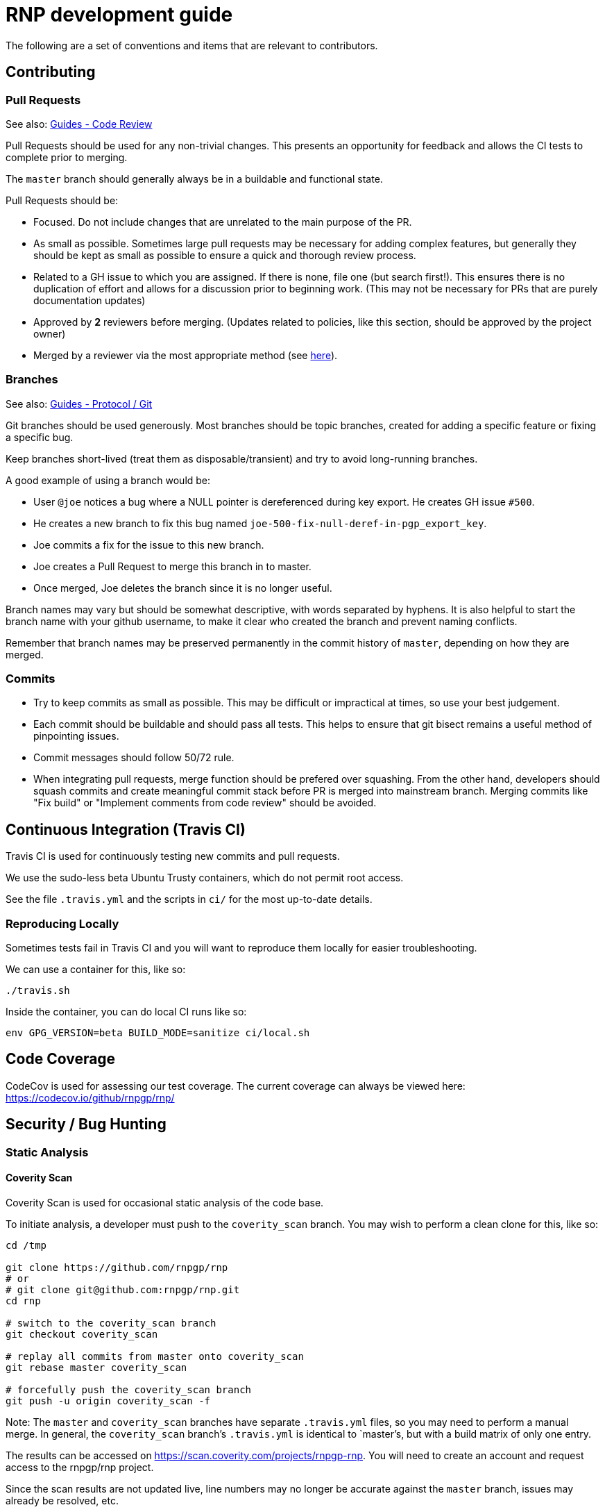 = RNP development guide

The following are a set of conventions and items that are relevant to
contributors.

== Contributing

=== Pull Requests

See also: https://github.com/rnpgp/guides/tree/master/code-review[Guides - Code Review]

Pull Requests should be used for any non-trivial changes. This presents
an opportunity for feedback and allows the CI tests to complete prior to
merging.

The `master` branch should generally always be in a buildable and
functional state.

Pull Requests should be:

* Focused. Do not include changes that are unrelated to the main purpose
  of the PR.
* As small as possible. Sometimes large pull requests may be necessary
  for adding complex features, but generally they should be kept as small
  as possible to ensure a quick and thorough review process.
* Related to a GH issue to which you are assigned. If there is none,
  file one (but search first!). This ensures there is no duplication of
  effort and allows for a discussion prior to beginning work.
  (This may not be necessary for PRs that are purely documentation updates)
* Approved by **2** reviewers before merging.
  (Updates related to policies, like this section, should be approved by
  the project owner)
* Merged by a reviewer via the most appropriate method
  (see https://github.com/rnpgp/guides/tree/master/protocol/git[here]).

=== Branches

See also: https://github.com/rnpgp/guides/tree/master/protocol/git[Guides - Protocol / Git]

Git branches should be used generously. Most branches should be topic branches,
created for adding a specific feature or fixing a specific bug.

Keep branches short-lived (treat them as disposable/transient) and try to
avoid long-running branches.

A good example of using a branch would be:

* User `@joe` notices a bug where a NULL pointer is dereferenced during
  key export. He creates GH issue `#500`.
* He creates a new branch to fix this bug named
  `joe-500-fix-null-deref-in-pgp_export_key`.
* Joe commits a fix for the issue to this new branch.
* Joe creates a Pull Request to merge this branch in to master.
* Once merged, Joe deletes the branch since it is no longer useful.

Branch names may vary but should be somewhat descriptive, with words
separated by hyphens. It is also helpful to start the branch name with
your github username, to make it clear who created the branch and
prevent naming conflicts.

Remember that branch names may be preserved permanently in the commit
history of `master`, depending on how they are merged.

=== Commits

* Try to keep commits as small as possible. This may be difficult or
  impractical at times, so use your best judgement.
* Each commit should be buildable and should pass all tests. This helps
  to ensure that git bisect remains a useful method of pinpointing issues.
* Commit messages should follow 50/72 rule.
* When integrating pull requests, merge function should be prefered over
  squashing. From the other hand, developers should squash commits and
  create meaningful commit stack before PR is merged into mainstream branch.
  Merging commits like "Fix build" or "Implement comments from code review"
  should be avoided.

== Continuous Integration (Travis CI)

Travis CI is used for continuously testing new commits and pull
requests.

We use the sudo-less beta Ubuntu Trusty containers, which do not permit
root access.

See the file `.travis.yml` and the scripts in `ci/` for the most
up-to-date details.

=== Reproducing Locally

Sometimes tests fail in Travis CI and you will want to reproduce them
locally for easier troubleshooting.

We can use a container for this, like so:

[source,console]
--
./travis.sh
--

Inside the container, you can do local CI runs like so:

[source,console]
--
env GPG_VERSION=beta BUILD_MODE=sanitize ci/local.sh
--

== Code Coverage

CodeCov is used for assessing our test coverage.
The current coverage can always be viewed here: https://codecov.io/github/rnpgp/rnp/

== Security / Bug Hunting

=== Static Analysis

==== Coverity Scan

Coverity Scan is used for occasional static analysis of the code base.

To initiate analysis, a developer must push to the `coverity_scan` branch.
You may wish to perform a clean clone for this, like so:

[source,console]
--
cd /tmp

git clone https://github.com/rnpgp/rnp
# or
# git clone git@github.com:rnpgp/rnp.git
cd rnp

# switch to the coverity_scan branch
git checkout coverity_scan

# replay all commits from master onto coverity_scan
git rebase master coverity_scan

# forcefully push the coverity_scan branch
git push -u origin coverity_scan -f
--

Note: The `master` and `coverity_scan` branches have separate
`.travis.yml` files, so you may need to perform a manual merge. In
general, the `coverity_scan` branch's `.travis.yml` is identical to
`master`'s, but with a build matrix of only one entry.

The results can be accessed on
https://scan.coverity.com/projects/rnpgp-rnp. You will need to
create an account and request access to the rnpgp/rnp project.

Since the scan results are not updated live, line numbers may no longer
be accurate against the `master` branch, issues may already be resolved,
etc.

==== Clang Static Analyzer

Clang includes a useful static analyzer that can also be used to locate
potential bugs.

Note: It is normal for the build time to increase significantly when using this static analyzer.

[source,console]
--
# it's important to start fresh for this!
rm -rf build && mkdir build && cd build
scan-build cmake .. && scan-build make -j8
[...]
scan-build: 61 bugs found.
scan-build: Run 'scan-view /tmp/scan-build-2018-09-17-085354-22998-1' to examine bug reports.
--

Then use `scan-view`, as indicated above, to start a web server and use
your web browser to view the results.

=== Dynamic Analysis

==== Fuzzer

It is often useful to utilize a fuzzer like
http://lcamtuf.coredump.cx/afl/["american fuzzy lop" ("AFL")] to find
ways to improve the robustness of the code base.

Currently, we have a very simple test program in
`src/fuzzers/fuzz_keys`, which will attempt to load an armored key file
passed on the command line. We can use this with AFL to try to produce
crashes, which we can then analyze for issues.

1. Install AFL.
2. Rebuild, using the `afl-gcc` compiler.
    * It's probably easiest to also do a static build, using the
      `--disable-shared` option to `configure`.
    * It may be helpful to occasionally enable the address sanitizer,
      which tends to help produce crashes that may not otherwise be found.
      Read the documentation for AFL first to understand the challenges
      with ASan and AFL.
3. Create directories for input files, and for AFL output.
4. Run `afl-fuzz`.
5. When satisfied, exit with `CTRL-C`.
6. Analyze the crashes/hangs in the output directory.

Here is an example:

[source,console]
--
env CXX=afl-g++ AFL_HARDEN=1 CXXFLAGS=-ggdb ./configure --disable-shared
make -j$(grep -c '^$' /proc/cpuinfo) clean all
mkdir afl_in afl_out
cp some_tests/*.asc afl_in/
afl-fuzz -i afl_in -o afl_out src/fuzzing/fuzz_keys @@
ctrl-c to exit
valgrind -q src/fuzzing/fuzz_keys < afl_out/[...]
--

===== Further Reading

* AFL's `README`, `parallel_fuzzing.txt`, and other bundled documentation.
* See https://fuzzing-project.org/tutorial3.html[Tutorial: Instrumented fuzzing with american fuzzy lop]

==== Clang Sanitizer

Clang and GCC both support a number of sanitizers that can help locate
issues in the code base during runtime.

To use them, you should rebuild with the sanitizers enabled, and then
run the tests (or any executable):

[source,console]
--
env CXX=clang++ CXXFLAGS="-fsanitize=address,undefined" LDFLAGS="-fsanitize=address,undefined" ./configure
make -j4
src/tests/rnp_tests
--

Here we are using the
https://clang.llvm.org/docs/AddressSanitizer.html[AddressSanitizer]
and
https://clang.llvm.org/docs/UndefinedBehaviorSanitizer.html[UndefinedBehaviorSanitizer].

This will produce output showing any memory leaks, heap overflows, or
other issues.

== Code Conventions

C is a very flexible and powerful language. Because of this, it is
important to establish a set of conventions to avoid common problems and
to maintain a consistent code base.

=== Code Formatting

`clang-format` (v4.0.0) can be used to format the code base, utilizing
the `.clang-format` file included in the repository.

==== clang-format git hook

A git pre-commit hook exists to perform this task automatically, and can
be enabled like so:

[source,console]
--
cd rnp
git-hooks/enable.sh
--

If you do not have clang-format v4.0.0 available, you can use a docker
container for this purpose by setting `USE_DOCKER="yes"` in
`git-hooks/pre-commit.sh`.

This should generally work if you commit from the command line.

Note that if you have unstaged changes on some of the files you are
attempting to commit, which have formatting issues detected, you will
have to resolve this yourself (the script will inform you of this).

If your commit does not touch any `.c`/`.h` files, you can skip the
pre-commit hook with git's `--no-verify`/`-n` option.

==== clang-format (manually)

If you are not able to use the git hook, you can run `clang-format`
manually in a docker container.

Create a suitable container image with:

[source,console]
--
docker run --name=clang-format alpine:latest apk --no-cache add clang
docker commit clang-format clang-format
docker rm clang-format
--

You can then reformat a file (say, `src/lib/bn.c`) like so:

[source,console]
--
cd rnp
docker run --rm -v $PWD:/rnp -w /rnp clang-format clang-format -style=file -i src/lib/bn.c
--

Also you may wish to reformat all modified uncommited files:

[source,console]
--
docker run --rm -v $PWD:/rnp -w /rnp clang-format clang-format -style=file -i `git ls-files -m |grep "\.\(c\|h\)\$"`
--

...or files, modified since referenced commit, say `54c5476`:

[source,console]
--
docker run --rm -v $PWD:/rnp -w /rnp clang-format clang-format -style=file -i `git diff --name-only 54c5476..HEAD |grep "\.\(c\|h\)\$"`
--

=== Style Guide

In order to keep the code base consistent, we should define and adhere
to a single style.

When in doubt, consult the existing code base.

==== Naming

The following are samples that demonstrate the style for naming
different things.

* Functions: `some_function`
* Variables: `some_variable`
* Filenames: `packet-parse.c` `packet-parse.h`
* Struct: `pgp_key_t`
* Typedefed Enums: `pgp_pubkey_alg_t`
* Enum Values: `PGP_PKA_RSA = 1`
* Constants (macro): `RNP_BUFSIZ`

==== General Guidelines

Do:

* Do use header guards (`#ifndef SOME_HEADER_H [...]`) in headers.
* Do use `sizeof(variable)`, rather than `sizeof(type)`. Or
  `sizeof(*variable)` as appropriate.
* Do use commit messages that close GitHub issues automatically, when
  applicable. `Fix XYZ. Closes #78.` See
  https://help.github.com/articles/closing-issues-via-commit-messages/[here].
* Do declare functions `static` when they do not need to be referenced
  outside the current source file.
* Do always use braces for conditionals, even if the block only contains a
  single statement.
+
[source,c]
--
if (something) {
  return val;
}
--

* Do use a default failure (not success) value for `ret` variables. Example:
+
[source,c]
--
rnp_result_t ret = RNP_ERROR_GENERIC;
// ...

return ret;
--

Do not:

* Do not use the static storage class for local variables, *unless* they
  are constant.
+
**Not OK**
+
[source,c]
--
int somefunc() {
  static char buffer[256];
  //...
}
--
+
**OK**
+
[source,c]
--
int somefunc() {
  static const uint16_t some_data[] = {
    0x00, 0x01, 0x02, //...
  };
}
--

* Do not use `pragma`, and try to avoid `__attribute__` as well.

* Do not use uninitialized memory. Try to ensure your code will not cause any errors in valgrind and other memory checkers.

==== Documentation

Documentation is done in Doxygen comments format, which must be put in header files.

Exception are static or having only definition functions - it is not required to document them,
however if they are documented then this should be done in the source file and using the @private tag.

Comments should use doxygen markdown style, like the following example:

[source,c]
--
/** Some comments regarding the file purpose, like 'PGP packet parsing utilities'
 *  @file
 */

/** brief description of the sample function which does something, keyword 'brief' is ommitted
 *  Which may be continued here
 *
 *  After an empty line you may add detailed description in case it is needed. You may put
 *  details about the memory allocation, what happens if function fails and so on.
 *
 *  @param param1 first parameter, null-terminated string which should not be NULL
 *  @param param2 integer, some number representing something
 *  @param size number of bytes available to store in buffer
 *  @param buffer buffer to store results, may be NULL. In this case size can be used to
 *                obtain the required buffer length
 *  @return 0 if operation succeeds, or error code otherwise. If operation succeeds then buffer
 *          is populated with the resulting data, and size contains the length of this data.
 *          if error code is E_BUF_TOOSMALL then size will contain the required size to store
 *          the result
 **/
rnp_result_t
rnp_do_operation(const char *param1, const int param2, int *size, char *buffer);
--

== OpenPGP protocol specification

During development you'll need to reference OpenPGP protocol and related documents.
Here is the list of RFCs and Internet Drafts available at the moment:
* https://www.ietf.org/rfc/rfc1991.txt[RFC 1991]: PGP Message Exchange Formats. Now obsolete, but may have some historical interest.
* https://www.ietf.org/rfc/rfc2440.txt[RFC 2440]: OpenPGP Message Format. Superceded by RFC 4880.
* https://www.ietf.org/rfc/rfc4880.txt[RFC 4880]: OpenPGP Message Format. Latest RFC available at the moment, however has a lot of suggested changes via RFC 4880bis
* https://tools.ietf.org/rfc/rfc5581.txt[RFC 5581]: The Camellia cipher in OpenPGP.
* https://tools.ietf.org/id/draft-ietf-openpgp-rfc4880bis-04.txt[RFC 4880bis-04]: OpenPGP Message Format. Latest suggested update to the RFC 4880.

More information sources:
* https://mailarchive.ietf.org/arch/browse/openpgp/[OpenPGP Working Group mailing list]. Here you can pick up all the latest discussions and suggestions regarding the update of RFC 4880
* https://gitlab.com/openpgp-wg/rfc4880bis[OpenPGP Working Group gitlab]. Latest work on RFC update is available here.

== Reviewers and Responsibility areas

The individuals are responsible for the following areas of `rnp`.
When submitting a Pull Request please seek reviews by whoever is
responsible according to this list.

General:

* Code style: @dewyatt
* Algorithms: @randombit, @dewyatt, @flowher, @catap, @ni4
* Performance: @catap, @ni4
* CLI: @ni4
* GnuPG compatibility: @MohitKumarAgniotri, @frank-trampe, @ni4
* Security Testing/Analysis: @MohitKumarAgniotri, @flowher
* Autotools: @randombit, @zgyarmati, @catap

Data formats:

* OpenPGP Packet: @randombit, @catap, @ni4
* Keystore: @catap
* JSON: @zgyarmati
* SSH: @ni4

Bindings:

* FFI: @dewyatt
* Ruby: @dewyatt
* Java/JNI: @catap
* Obj-C/Swift: @ni4
* Python: @dewyatt, @ni4

Platforms:

* RHEL/CentOS: @dewyatt
* BSD:
* Windows:
* macOS / iOS / homebrew: @ni4
* Debian: @zgyarmati
